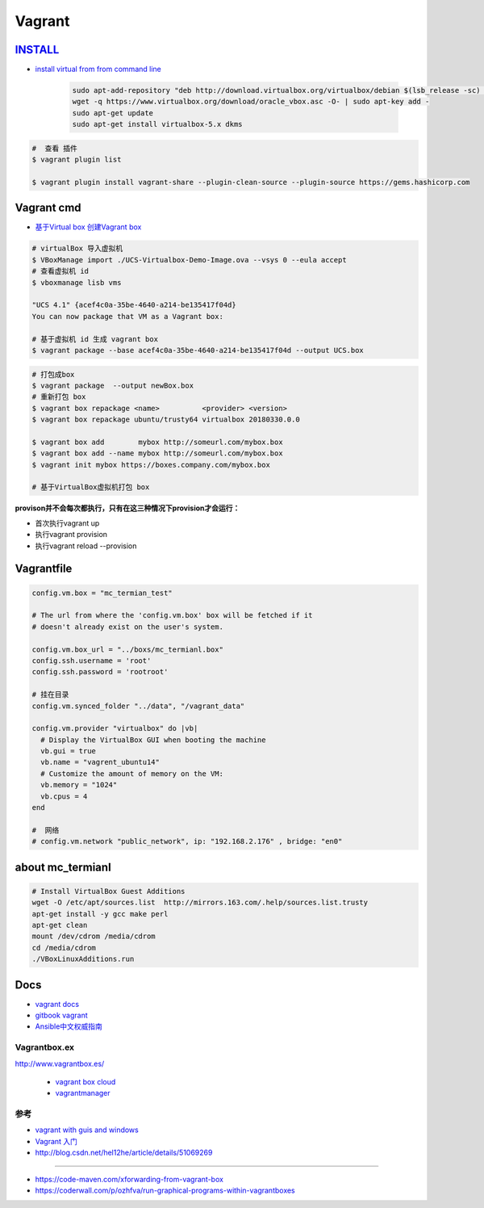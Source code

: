#######
Vagrant
#######

************
INSTALL_
************

.. _INSTALL: https://www.virtualbox.org/wiki/Linux_Downloads

* `install virtual from from command line <https://tecadmin.net/install-oracle-virtualbox-on-ubuntu/>`_

        .. code-block:: sh

            sudo apt-add-repository "deb http://download.virtualbox.org/virtualbox/debian $(lsb_release -sc) contrib"
            wget -q https://www.virtualbox.org/download/oracle_vbox.asc -O- | sudo apt-key add -
            sudo apt-get update
            sudo apt-get install virtualbox-5.x dkms 

.. code-block:: sh

    #  查看 插件
    $ vagrant plugin list

    $ vagrant plugin install vagrant-share --plugin-clean-source --plugin-source https://gems.hashicorp.com

*************
Vagrant cmd  
*************

* `基于Virtual box 创建Vagrant box <http://ebarnouflant.com/posts/7-convert-a-virtualbox-ova-vm-into-a-vagrant-box>`_


.. code-block:: sh

    # virtualBox 导入虚拟机
    $ VBoxManage import ./UCS-Virtualbox-Demo-Image.ova --vsys 0 --eula accept                                                                                                                                   
    # 查看虚拟机 id
    $ vboxmanage lisb vms

    "UCS 4.1" {acef4c0a-35be-4640-a214-be135417f04d}
    You can now package that VM as a Vagrant box:

    # 基于虚拟机 id 生成 vagrant box
    $ vagrant package --base acef4c0a-35be-4640-a214-be135417f04d --output UCS.box   


.. code-block:: sh
    
    # 打包成box
    $ vagrant package  --output newBox.box          
    # 重新打包 box
    $ vagrant box repackage <name>          <provider> <version>
    $ vagrant box repackage ubuntu/trusty64 virtualbox 20180330.0.0

    $ vagrant box add        mybox http://someurl.com/mybox.box
    $ vagrant box add --name mybox http://someurl.com/mybox.box
    $ vagrant init mybox https://boxes.company.com/mybox.box

    # 基于VirtualBox虚拟机打包 box


**provison并不会每次都执行，只有在这三种情况下provision才会运行：**

* 首次执行vagrant up
* 执行vagrant provision
* 执行vagrant reload --provision

*************
Vagrantfile  
*************


.. code:: 
    
    config.vm.box = "mc_termian_test"

    # The url from where the 'config.vm.box' box will be fetched if it
    # doesn't already exist on the user's system.

    config.vm.box_url = "../boxs/mc_termianl.box"
    config.ssh.username = 'root'
    config.ssh.password = 'rootroot'

    # 挂在目录
    config.vm.synced_folder "../data", "/vagrant_data"

    config.vm.provider "virtualbox" do |vb|
      # Display the VirtualBox GUI when booting the machine
      vb.gui = true
      vb.name = "vagrent_ubuntu14"
      # Customize the amount of memory on the VM:
      vb.memory = "1024"
      vb.cpus = 4
    end

    #  网络
    # config.vm.network "public_network", ip: "192.168.2.176" , bridge: "en0"



********************
about mc_termianl   
********************

.. code-block:: sh

    # Install VirtualBox Guest Additions
    wget -O /etc/apt/sources.list  http://mirrors.163.com/.help/sources.list.trusty
    apt-get install -y gcc make perl
    apt-get clean
    mount /dev/cdrom /media/cdrom
    cd /media/cdrom
    ./VBoxLinuxAdditions.run 

*******
Docs   
*******

* `vagrant docs <https://www.vagrantup.com/docs/index.html>`_
* `gitbook vagrant  <https://ninghao.gitbooks.io/vagrant/content/>`_
* `Ansible中文权威指南 <http://www.ansible.com.cn/index.html>`_
    

Vagrantbox.ex
=================

http://www.vagrantbox.es/

 * `vagrant box cloud <https://app.vagrantup.com/boxes/search>`_

 * `vagrantmanager <http://vagrantmanager.com/>`_


参考
====

* `vagrant with guis and windows <https://www.phparch.com/2015/01/vagrant-with-guis-and-windows/>`_
* `Vagrant 入门 <https://www.cnblogs.com/davenkin/p/vagrant-virtualbox.html>`_

* http://blog.csdn.net/hel12he/article/details/51069269

----

* https://code-maven.com/xforwarding-from-vagrant-box
* https://coderwall.com/p/ozhfva/run-graphical-programs-within-vagrantboxes


